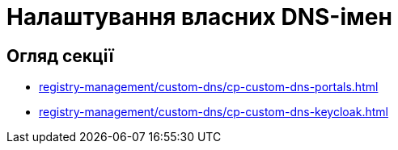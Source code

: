 = Налаштування власних DNS-імен

== Огляд секції

* xref:registry-management/custom-dns/cp-custom-dns-portals.adoc[]
* xref:registry-management/custom-dns/cp-custom-dns-keycloak.adoc[]